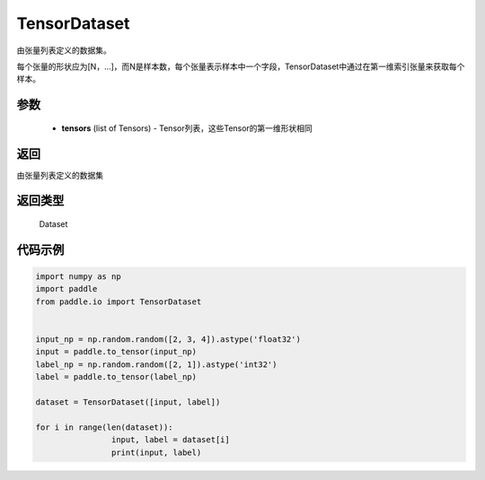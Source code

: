 .. _cn_api_io_cn_TensorDataset:

TensorDataset
-------------------------------

.. py:class:: paddle.io.TensorDataset

由张量列表定义的数据集。

每个张量的形状应为[N，...]，而N是样本数，每个张量表示样本中一个字段，TensorDataset中通过在第一维索引张量来获取每个样本。

参数
::::::::::::

    - **tensors** (list of Tensors) - Tensor列表，这些Tensor的第一维形状相同

返回
::::::::::::
由张量列表定义的数据集

返回类型
::::::::::::
 Dataset

代码示例
::::::::::::

.. code-block:: python

		import numpy as np
		import paddle
		from paddle.io import TensorDataset


		input_np = np.random.random([2, 3, 4]).astype('float32')
		input = paddle.to_tensor(input_np)
		label_np = np.random.random([2, 1]).astype('int32')
		label = paddle.to_tensor(label_np)

		dataset = TensorDataset([input, label])

		for i in range(len(dataset)):
				input, label = dataset[i]
				print(input, label)

